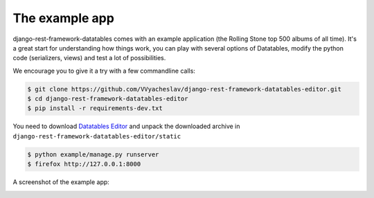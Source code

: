 The example app
===============

django-rest-framework-datatables comes with an example application (the Rolling Stone top 500 albums of all time).
It's a great start for understanding how things work, you can play with several options of Datatables, modify the python code (serializers, views) and test a lot of possibilities.

We encourage you to give it a try with a few commandline calls:

.. code:: bash

    $ git clone https://github.com/VVyacheslav/django-rest-framework-datatables-editor.git
    $ cd django-rest-framework-datatables-editor
    $ pip install -r requirements-dev.txt

You need to download `Datatables Editor <https://editor.datatables.net/download/>`_ and unpack the downloaded archive in
``django-rest-framework-datatables-editor/static``

.. code:: bash

    $ python example/manage.py runserver
    $ firefox http://127.0.0.1:8000

A screenshot of the example app:

.. image:: _static/screenshot.jpg
